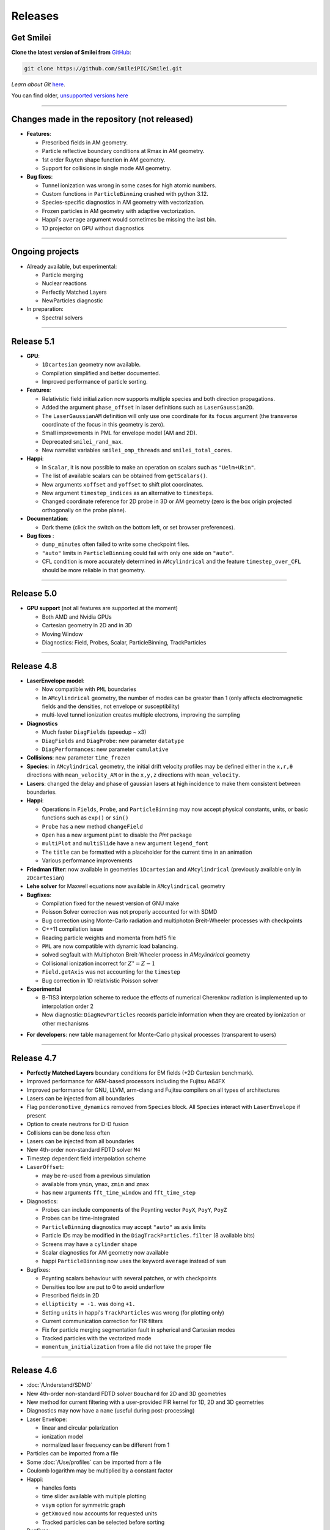 Releases
--------


Get Smilei
^^^^^^^^^^^^^^^^

**Clone the latest version of Smilei from** `GitHub <https://github.com/SmileiPIC/Smilei>`_:

.. code ::

  git clone https://github.com/SmileiPIC/Smilei.git

*Learn about Git* `here <https://git-scm.com/doc>`_.


You can find older, `unsupported versions here <https://github.com/SmileiPIC/Smilei/releases>`_

----

.. _latestVersion:

Changes made in the repository (not released)
^^^^^^^^^^^^^^^^^^^^^^^^^^^^^^^^^^^^^^^^^^^^^^^^

* **Features**:

  * Prescribed fields in AM geometry.
  * Particle reflective boundary conditions at Rmax in AM geometry.
  * 1st order Ruyten shape function in AM geometry.
  * Support for collisions in single mode AM geometry.

* **Bug fixes**:

  * Tunnel ionization was wrong in some cases for high atomic numbers.
  * Custom functions in ``ParticleBinning`` crashed with python 3.12.
  * Species-specific diagnostics in AM geometry with vectorization.
  * Frozen particles in AM geometry with adaptive vectorization.
  * Happi's ``average`` argument would sometimes be missing the last bin.
  * 1D projector on GPU without diagnostics


----

Ongoing projects
^^^^^^^^^^^^^^^^

* Already available, but experimental:

  * Particle merging
  * Nuclear reactions
  * Perfectly Matched Layers
  * NewParticles diagnostic

* In preparation:

  * Spectral solvers


----

Release 5.1
^^^^^^^^^^^^^^^^^^^^^

* **GPU**:

  * ``1Dcartesian`` geometry now available.
  * Compilation simplified and better documented.
  * Improved performance of particle sorting.

* **Features**:

  * Relativistic field initialization now supports multiple species and both direction propagations.
  * Added the argument ``phase_offset`` in laser definitions such as ``LaserGaussian2D``.
  * The ``LaserGaussianAM`` definition will only use one coordinate for its ``focus`` argument 
    (the transverse coordinate of the focus in this geometry is zero).
  * Small improvements in PML for envelope model (AM and 2D).
  * Deprecated ``smilei_rand_max``.
  * New namelist variables ``smilei_omp_threads`` and ``smilei_total_cores``.

* **Happi**:

  * In ``Scalar``, it is now possible to make an operation on scalars such as ``"Uelm+Ukin"``.
  * The list of available scalars can be obtained from ``getScalars()``.
  * New arguments ``xoffset`` and ``yoffset`` to shift plot coordinates.
  * New argument ``timestep_indices`` as an alternative to ``timesteps``.
  * Changed coordinate reference for 2D probe in 3D or AM geometry
    (zero is the box origin projected orthogonally on the probe plane).

* **Documentation**:

  * Dark theme (click the switch on the bottom left, or set browser preferences).

* **Bug fixes** :

  * ``dump_minutes`` often failed to write some checkpoint files.
  * ``"auto"`` limits in ``ParticleBinning`` could fail with only one side on ``"auto"``.
  * CFL condition is more accurately determined in ``AMcylindrical`` and the feature ``timestep_over_CFL`` should be more reliable in that geometry.

----

Release 5.0
^^^^^^^^^^^^^^^^^^^^^

* **GPU support** (not all features are supported at the moment)

  * Both AMD and Nvidia GPUs
  * Cartesian geometry in 2D and in 3D
  * Moving Window
  * Diagnostics: Field, Probes, Scalar, ParticleBinning, TrackParticles 

----

Release 4.8
^^^^^^^^^^^^^^^^^^^^^

* **LaserEnvelope model**:

  * Now compatible with ``PML`` boundaries
  * In ``AMcylindrical`` geometry, the number of modes can be greater than 1 (only affects electromagnetic
    fields and the densities, not envelope or susceptibility)
  * multi-level tunnel ionization creates multiple electrons, improving the sampling

* **Diagnostics**

  * Much faster ``DiagFields`` (speedup ~ x3)
  * ``DiagFields`` and ``DiagProbe``: new parameter ``datatype``
  * ``DiagPerformances``: new parameter ``cumulative``

* **Collisions**: new parameter ``time_frozen``
* **Species**: in ``AMcylindrical`` geometry, the initial drift velocity profiles may be defined
  either in the ``x,r,θ``  directions with ``mean_velocity_AM`` or in the ``x,y,z`` directions with ``mean_velocity``.
* **Lasers**: changed the delay and phase of gaussian lasers at high incidence to make them consistent between boundaries.

* **Happi**:

  * Operations in ``Fields``, ``Probe``, and ``ParticleBinning`` may now accept physical constants, units,
    or basic functions such as ``exp()`` or ``sin()``
  * ``Probe`` has a new method ``changeField``
  * ``Open`` has a new argument ``pint`` to disable the *Pint* package
  * ``multiPlot`` and ``multiSlide`` have a new argument ``legend_font``
  * The ``title`` can be formatted with a placeholder for the current time in an animation
  * Various performance improvements

* **Friedman filter**: now available in geometries ``1Dcartesian`` and ``AMcylindrical`` (previously available only in ``2Dcartesian``)
* **Lehe solver** for Maxwell equations now available in ``AMcylindrical`` geometry

* **Bugfixes**:

  * Compilation fixed for the newest version of GNU make
  * Poisson Solver correction was not properly accounted for with SDMD
  * Bug correction using Monte-Carlo radiation and multiphoton Breit-Wheeler processes with checkpoints
  * C++11 compilation issue
  * Reading particle weights and momenta from hdf5 file
  * ``PML`` are now compatible with dynamic load balancing.
  * solved segfault with Multiphoton Breit-Wheeler process in `AMcylindrical` geometry
  * Collisional ionization incorrect for :math:`Z^\star = Z-1`
  * ``Field.getAxis`` was not accounting for the ``timestep``
  * Bug correction in 1D relativistic Poisson solver

* **Experimental**

  * B-TIS3 interpolation scheme to reduce the effects of numerical Cherenkov radiation is implemented up to interpolation order 2
  * New diagnostic: ``DiagNewParticles`` records particle information when they are created by ionization or other mechanisms
  
..
  * :doc:`/Understand/task_parallelization` of macro-particle operations with OpenMP
  * Rudimentary visualization for macro-particle operation scheduling, activated through a compilation flag

* **For developers**: new table management for Monte-Carlo physical processes (transparent to users)

----

Release 4.7
^^^^^^^^^^^^^^^^^^^^^

* **Perfectly Matched Layers** boundary conditions for EM fields (+2D Cartesian benchmark).
* Improved performance for ARM-based processors including the Fujitsu A64FX
* Improved performance for GNU, LLVM, arm-clang and Fujitsu compilers on all types of architectures
* Lasers can be injected from all boundaries
* Flag ``ponderomotive_dynamics`` removed from ``Species`` block. All ``Species`` interact with ``LaserEnvelope`` if present
* Option to create neutrons for D-D fusion
* Collisions can be done less often
* Lasers can be injected from all boundaries
* New 4th-order non-standard FDTD solver ``M4``
* Timestep dependent field interpolation scheme
* ``LaserOffset``:

  * may be re-used from a previous simulation
  * available from ``ymin``, ``ymax``, ``zmin`` and ``zmax``
  * has new arguments ``fft_time_window`` and ``fft_time_step``

* Diagnostics:

  * Probes can include components of the Poynting vector ``PoyX``, ``PoyY``, ``PoyZ``
  * Probes can be time-integrated
  * ``ParticleBinning`` diagnostics may accept ``"auto"`` as axis limits
  * Particle IDs may be modified in the ``DiagTrackParticles.filter`` (8 available bits)
  * Screens may have a ``cylinder`` shape
  * Scalar diagnostics for AM geometry now available
  * happi ``ParticleBinning`` now uses the keyword ``average`` instead of ``sum``

* Bugfixes:

  * Poynting scalars behaviour with several patches, or with checkpoints
  * Densities too low are put to 0 to avoid underflow
  * Prescribed fields in 2D
  * ``ellipticity = -1.`` was doing ``+1.``
  * Setting ``units`` in happi's ``TrackParticles`` was wrong (for plotting only)
  * Current communication correction for FIR filters
  * Fix for particle merging segmentation fault in spherical and Cartesian modes
  * Tracked particles with the vectorized mode
  * ``momentum_initialization`` from a file did not take the proper file

----

Release 4.6
^^^^^^^^^^^^^^^^^^^^^

* :doc:`/Understand/SDMD`
* New 4th-order non-standard FDTD solver ``Bouchard`` for 2D and 3D geometries
* New method for current filtering with a user-provided FIR kernel for 1D, 2D and 3D geometries
* Diagnostics may now have a ``name`` (useful during post-processing)
* Laser Envelope:

  * linear and circular polarization
  * ionization model
  * normalized laser frequency can be different from 1

* Particles can be imported from a file
* Some :doc:`/Use/profiles` can be imported from a file
* Coulomb logarithm may be multiplied by a constant factor
* Happi:

  * handles fonts
  * time slider available with multiple plotting
  * ``vsym`` option for symmetric graph
  * ``getXmoved`` now accounts for requested units
  * Tracked particles can be selected before sorting

* Bugfixes:

  * Fix in the vectorized projection at order 4
  * Photons could not be read from numpy array
  * DiagFields with ``time_average`` did not work for densities
  * Prescribed fields caused unstable real fields
  * Initialisation from numpy or hdf5 caused wrong weights in AM geometry
  * Better positionning of collisionally-ionised electrons
  * Fix segfault from thermalizing boundary
  * Running a simulation displayed the wrong version v4.4

----

Release 4.5
^^^^^^^^^^^^^^^^^^^^^

* Changes:

  * Current filtering with adjustable number of passes per dimension
  * Improved axial boundary conditions for ``AMcylindrical`` geometry
  * Units in ``RadiationSpectrum`` diagnostic are more consistent with that
    of ``ParticleBinning``
  * Ionisation current at fourth order of interpolation
  * Correction for :doc:`/Understand/collisions` as suggested in [Higginson2020]_

* Bugfixes:

  * ``PrescribedField`` was sometimes not applied by some OpenMP threads
  * Scalar ``Ukin_bnd`` was sometimes wrong with load balancing
  * Scalar ``Urad`` was sometimes wrong with moving window
  * On some systems, particles IDs were incorrect with ionization


----

Release 4.4
^^^^^^^^^^^^^^^^^^^^^

* Changed radiation tables: see :doc:`the doc </Understand/radiation_loss>`.

  * :red:`Old tables are not valid anymore, input files must be updated.`
  * Default tables are now embebded in the code
  * Possibility to read external generated by an :doc:`external tool </Use/tables>` (more efficient and stable)

* New ``RadiationSpectrum`` diagnostics available (see :doc:`the doc </Understand/radiation_loss>`)
* ``AMcylindrical``: sorting, documentation, subgrid in DiagFields,
  species-related currents and density in probes (not per mode anymore)
* LaserOffset is not recomputed after restart
* Prescribed fields that only contribute to pushing particles
* Laser Envelope: added envelope equation solver with reduced numerical dispersion
* Bugfixes:

  * Weight-initialization bug in AM geometry when a species was initialized
    on top of a regularly-initialized species
  * LaserOffset was off sideways and temporally by a couple of cells
  * Do not project twice a frozen species
  * Probes for species faulty when 4th order of interpolation
  * Checkpoints ``restart_number=0`` was not used
  * Checkpointing with ``dump_minutes`` could be out of sync between MPI process
  * Prevent deadlock when restart files are corrupted
  * Checkpoints ``file_grouping`` had typo with python3
  * Scalar ``Ukin`` for ions was incorrect, thus ``Ubal`` was also wrong
  * happi had incorrect unit conversion with a sum of two fields
  * fix error occurring when envelope Probes on axis are used in AM geometry


----

Release 4.3
^^^^^^^^^^^^^^^^^^^^^


* ``AMcylindrical`` : envelope, ionization, additional diagnotics,
  number of ppc per direction, binomial current filter, poisson solver,
  non-separable laser initialization per mode, improved diag field nomenclature
* Particle injector
* More control over the moving window movement
* More control over the regular position initialization in Cartesian geometries
* Bugfixes:

  * ionization of frozen species
  * particle binning was not following the moving window
  * gaussian profile with order 0 was incorrect
  * tracked particles post-processing was incorrect above 20M particles
  * better management of particle binning in collisions
  * Intel 19 optimizations


----

Release 4.2
^^^^^^^^^^^^^^^^^^^^^

* ``AMcylindrical`` geometry with azimuthal Fourier decomposition (beta version)
* Different convention for circular polarization amplitude
* 1D and 2D laser envelope model
* Compatibility between various ionization and QED models
* Bugfixes:

  * Binomial filter in Cartesian 3D parallel implementation
  * Various crashes linked to vectorization
  * ``LaserGaussian2D`` when focused far from boundary
  * Laser :py:data:`a0` normalization to :py:data:`omega`
  * Frozen particles are now properly ionized
  * Position initialization over another species with moving window
  * Tracked particles output was missing the mass factor for momenta
  * Breit-Wheeler pair production with fine grain sorted particles


----

Release 4.1
^^^^^^^^^^^^^^^^^^^^^

* Probe diagnostics of currents and density per species
* Field diagnostics with more than 2^32 points
* Bugfixes:

  * collisions (badly affected by vectorization)
  * adaptive vectorization with dynamic load balancing
  * memory leak in the laser envelope model

* Disable usage of ``-ipo`` to compile on supercomputers
  despite of saving time simulation

  * it needs too many resources (time and memory) to link
  * it is recommended to do some tests on a new supercomputer
    without and then to re-establish it

.. warning::

  Since version 4.1, the :ref:`definition of macro-particle weights<Weights>`
  has changed to ensure they do not depend on the cell volume. This impacts
  only the users working directly with values of weights. Other simulation
  results should be unchanged.


----

Release 4.0
^^^^^^^^^^^^^^^^^^^^^

* :ref:`vectorization`
* :ref:`laser_envelope`
* MPI option ``MPI_THREAD_MULTIPLE`` is now optional (but recommended)
* Faster collisions
* Bugfixes: handling ``sum`` for happi's ``ParticleBinning``

----

Release 3.5
^^^^^^^^^^^^^^^^^^^^^

* :doc:`Laser defined in tilted plane</Use/laser_offset>`
* Bugfixes: Field diagnostic subgrid, Scalar diagnostic PoyInst,
  MPI tags for large number of patches

----

Release 3.4.1
^^^^^^^^^^^^^^^^^^^^^

* Ionization considering a user-defined rate

----

Release 3.4
^^^^^^^^^^^

* Compatibility with Python 3
* New 'Performances' diagnostic
* Tracked particles may output the fields at their location
* 'subgrid' option in Fields diagnostics
* Printout of the expected disk usage
* Laser propagation pre-processing
* More flexible domain decomposition
* Relativistic initialization
* Particles injection using Numpy arrays
* Possibility to use user-defined ionization rates
* Bugfixes: circular polarization, collisional ionization

----

Release 3.3
^^^^^^^^^^^

* **Major** :doc:`syntax changes</syntax_changes>` in the namelist
* QED radiation reaction
* Monte-Carlo QED photon emission
* *Test mode* to quickly check the namelist consistency
* *ParticleBinning* and *Screen* diagnostics accept a python function as their
  ``deposited_quantity`` and ``axis``.
* Bugfixes: 4th order, field ionization

----

Release 3.2
^^^^^^^^^^^

* New pushers (Vay's and Higuera-Cary's)
* *Numpy* used for filtering track particles
* Fourth order in 3D
* Add some missing 3D features: external fields management, boundary conditions
  and non-neutral plasma initialization
* OpenMP support in moving window
* Tracked particles post-processing improved for large files
* Bugfixes: energy computation in 3D or with moving window, random number seed

----

Release 3.1
^^^^^^^^^^^

* *Screen* diagnostics
* Exporting 3D diagnostics to VTK for reading in ParaView or VisIt
* Partial support of the `OpenPMD <https://www.openpmd.org>`_ standard
* Improvements: moving window (OpenMP), 3D projection
* Bugfixes: tracked particles, walls, collisional ionization, etc.

Notes:

* Outputs of Fields and Tracks are incompatible with 3.0
* The input "output_dir" is not supported anymore

----

Release 3.0
^^^^^^^^^^^

* **3D geometry**
* Field and scalar diagnostics improved for more flexibility and memory saving
* Faster initialization (including Maxwell-Jüttner sampling)
* Post-processing handles restarts
* Bugfixes in checkpoints, timers, memory profile

----

Release 2.3
^^^^^^^^^^^

* Post-processing scripts have been turned into a *python* module
* Many bugfixes, such as addressing diagnostics efficiency


----

Release 2.2
^^^^^^^^^^^

* **state-of-the-art dynamic load balancing**
* full *python* namelist, allowing for complex, user-friendly input
* external fields and antennas
* binary Coulomb collisions
* new diagnostics
* *python* scripts for post-processing

----

Release 1.0
^^^^^^^^^^^

* 1D & 2D cartesian geometries
* Moving window
* Hybrid MPI-OpenMP parallelization
* Field ionization
* Some python diagnostics
